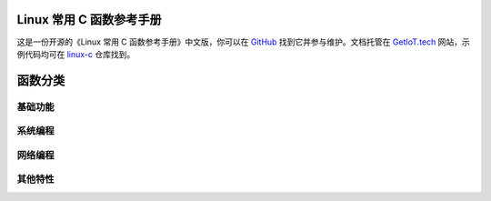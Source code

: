 .. Linux C Functions documentation master file, created by
   sphinx-quickstart on Mon Jun 14 17:07:40 2021.
   You can adapt this file completely to your liking, but it should at least
   contain the root `toctree` directive.

Linux 常用 C 函数参考手册
=============================================

这是一份开源的《Linux 常用 C 函数参考手册》中文版，你可以在 `GitHub <https://github.com/getiot/linux-c-functions>`_ 找到它并参与维护。文档托管在 `GetIoT.tech <https://getiot.tech>`_ 网站，示例代码均可在 `linux-c <https://github.com/getiot/linux-c>`_ 仓库找到。


.. raw:: html

   <br/>


函数分类
=============================================

基础功能
---------------------------------------------

.. raw:: html

   <style>
   /* 统一的深色风格样式 */
   .function-card {
       display: block;
       padding: 1rem;
       background: #2d2d3a;
       border: 1px solid #4a4a5c;
       border-radius: 8px;
       text-decoration: none;
      ..  color: #a78bfa;
       text-align: center;
       font-weight: 500;
       transition: all 0.3s ease;
       box-shadow: 0 2px 4px rgba(0,0,0,0.1);
   }
   
   .function-card:hover {
      ..  background: #5a4fcf;
      ..  color: white;
       transform: translateY(-2px);
       box-shadow: 0 4px 8px rgba(0,0,0,0.2);
   }
   
   .info-card {
       padding: 2rem;
       border-radius: 8px;
       margin: 2rem 0;
       border-left: 4px solid #a78bfa;
       background: #1a1a24;
       color: #e0e0e0;
       box-shadow: 0 2px 4px rgba(0,0,0,0.1);
   }
   
   .info-card h2 {
       color: #a78bfa;
       margin-top: 0;
   }

   .info-card p {
       color: #e0e0e0;
   }
   
   .info-card a {
       color: #a78bfa;
       text-decoration: none;
   }
   
   .info-card a:hover {
       text-decoration: underline;
   }
   
   .support-section {
       text-align: center;
       margin: 3rem 0;
       padding: 2rem;
       background: #4a4fcf;
       color: white;
       border-radius: 8px;
       box-shadow: 0 2px 4px rgba(0,0,0,0.1);
   }
   
   .support-section h2 {
       color: white;
       margin-top: 0;
   }

   .support-section p {
       color: #e0e0e0;
   }
   
   .support-section a {
       color: white;
       text-decoration: underline;
   }
   
   .support-section a:hover {
       text-decoration: none;
   }
   
   /* 统一的网格布局样式 */
   .function-grid {
       display: grid;
       grid-template-columns: repeat(auto-fill, minmax(200px, 1fr));
       gap: 1rem;
       margin: 1rem 0;
   }
   </style>
   
   <div class="function-grid">
       <a href="char.html" class="function-card">字符测试</a>
       <a href="string-convert.html" class="function-card">字符串转换</a>
       <a href="memory.html" class="function-card">内存控制</a>
       <a href="memory-string.html" class="function-card">内存字符串</a>
       <a href="math.html" class="function-card">数学函数</a>
       <a href="time.html" class="function-card">时间处理</a>
       <a href="data-structure.html" class="function-card">数据结构</a>
   </div>

系统编程
---------------------------------------------

.. raw:: html

   <div class="function-grid">
       <a href="file.html" class="function-card">文件操作</a>
       <a href="file-content.html" class="function-card">文件内容</a>
       <a href="process.html" class="function-card">进程操作</a>
       <a href="ipcs.html" class="function-card">进程通信</a>
       <a href="pthreads.html" class="function-card">线程管理</a>
       <a href="signal.html" class="function-card">信号处理</a>
   </div>

网络编程
---------------------------------------------

.. raw:: html

   <div class="function-grid">
       <a href="network.html" class="function-card">网络接口</a>
       <a href="io-multiplexing.html" class="function-card">I/O复用</a>
   </div>

其他特性
---------------------------------------------

.. raw:: html

   <div class="function-grid">
       <a href="permission.html" class="function-card">权限控制</a>
       <a href="user-group.html" class="function-card">用户组</a>
       <a href="env.html" class="function-card">环境变量</a>
       <a href="tty.html" class="function-card">终端控制</a>
   </div>

.. raw:: html

   <br/>
   <div class="info-card">
       <h2>📝 参与贡献</h2>
       <p>本手册是开源项目，欢迎大家一起完善！你可以：</p>
       <ul>
           <li>修正文档中的错误</li>
           <li>添加缺失的函数说明</li>
           <li>改进示例代码</li>
           <li>补充现代 Linux 特性</li>
       </ul>
       <p>项目地址：<a href="https://github.com/getiot/linux-c-functions" target="_blank">GitHub</a> | 示例代码：<a href="https://github.com/getiot/linux-c" target="_blank">linux-c</a></p>
   </div>

.. raw:: html

   <div class="support-section">
       <h2>🌟 支持我们</h2>
       <p style="font-size: 1.1em; margin-bottom: 1rem;">如果这份开源手册对你有帮助，请给我们一个 Star ⭐ <a href="https://github.com" target="_blank">GitHub</a></p>
       <p style="margin-bottom: 0;">访问 <a href="https://getiot.tech" target="_blank">GetIoT.tech</a> 了解更多物联网相关内容</p>
   </div>
